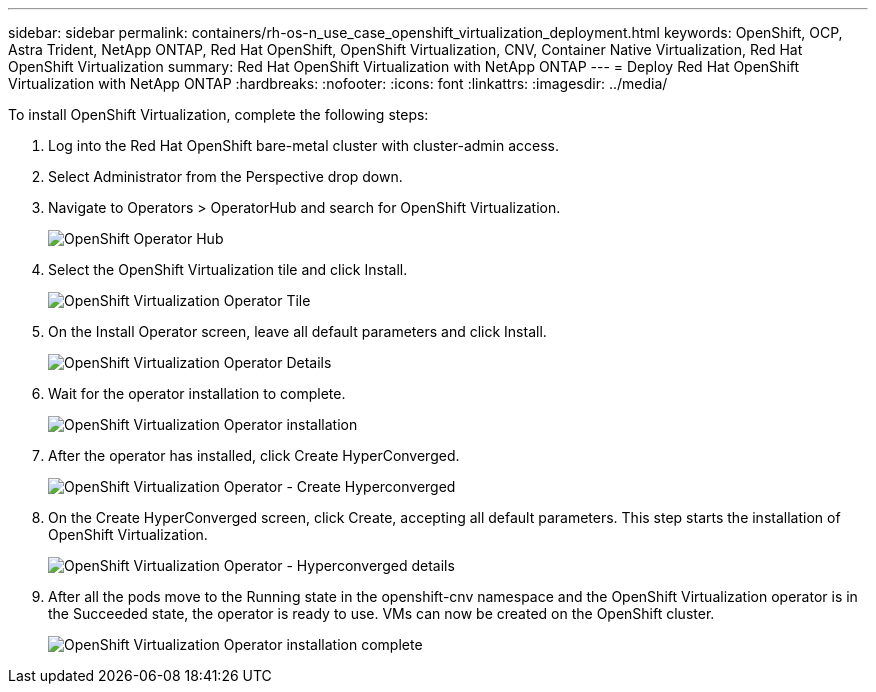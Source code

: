 ---
sidebar: sidebar
permalink: containers/rh-os-n_use_case_openshift_virtualization_deployment.html
keywords: OpenShift, OCP, Astra Trident, NetApp ONTAP, Red Hat OpenShift, OpenShift Virtualization, CNV, Container Native Virtualization, Red Hat OpenShift Virtualization
summary: Red Hat OpenShift Virtualization with NetApp ONTAP
---
= Deploy Red Hat OpenShift Virtualization with NetApp ONTAP
:hardbreaks:
:nofooter:
:icons: font
:linkattrs:
:imagesdir: ../media/

[.lead]
To install OpenShift Virtualization, complete the following steps:

.	Log into the Red Hat OpenShift bare-metal cluster with cluster-admin access.
.	Select Administrator from the Perspective drop down.
. Navigate to Operators > OperatorHub and search for OpenShift Virtualization.
+

image:redhat_openshift_image45.JPG[OpenShift Operator Hub]

.	Select the OpenShift Virtualization tile and click Install.
+

image:redhat_openshift_image46.JPG[OpenShift Virtualization Operator Tile]

.	On the Install Operator screen, leave all default parameters and click Install.
+

image:redhat_openshift_image47.JPG[OpenShift Virtualization Operator Details]

.	Wait for the operator installation to complete.
+

image:redhat_openshift_image48.JPG[OpenShift Virtualization Operator installation]

.	After the operator has installed, click Create HyperConverged.
+

image:redhat_openshift_image49.JPG[OpenShift Virtualization Operator - Create Hyperconverged]

.	On the Create HyperConverged screen, click Create, accepting all default parameters. This step starts the installation of OpenShift Virtualization.
+

image:redhat_openshift_image50.JPG[OpenShift Virtualization Operator - Hyperconverged details]

.	After all the pods move to the Running state in the openshift-cnv namespace and the OpenShift Virtualization operator is in the Succeeded state, the operator is ready to use. VMs can now be created on the OpenShift cluster.
+

image:redhat_openshift_image51.JPG[OpenShift Virtualization Operator installation complete]

